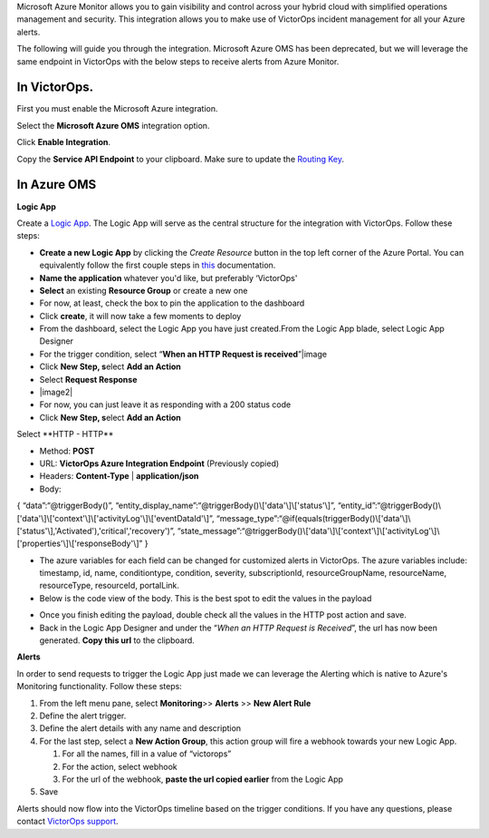Microsoft Azure Monitor allows you to gain visibility and control across
your hybrid cloud with simplified operations management and security.
This integration allows you to make use of VictorOps incident management
for all your Azure alerts.

The following will guide you through the integration. Microsoft Azure
OMS has been deprecated, but we will leverage the same endpoint in
VictorOps with the below steps to receive alerts from Azure Monitor.

**In VictorOps**.
-----------------

First you must enable the Microsoft Azure integration.

.. image/_images/spoc/Navigate-to-Integrations.png

Select the **Microsoft Azure OMS** integration option.

Click **Enable Integration**.

Copy the **Service API Endpoint** to your clipboard. Make sure to
update the `Routing
Key <https://help.victorops.com/knowledge-base/routing-keys/>`__.

.. image/_images/spoc/API-key-for-Azure-Integration.png

**In Azure OMS**
----------------

 

**Logic App**

Create a `Logic
App <https://docs.microsoft.com/en-us/rest/api/logic/>`__. The Logic App
will serve as the central structure for the integration with VictorOps.
Follow these steps:

-  **Create a new Logic App** by clicking the *Create Resource* button
   in the top left corner of the Azure Portal. You can equivalently
   follow the first couple steps
   in `this <https://docs.microsoft.com/en-us/azure/logic-apps/quickstart-create-first-logic-app-workflow>`__ documentation.
-  **Name the application** whatever you'd like, but preferably
   ‘VictorOps'
-  **Select** an existing **Resource Group** or create a new one
-  For now, at least, check the box to pin the application to the
   dashboard
-  Click **create**, it will now take a few moments to deploy
-  From the dashboard, select the Logic App you have just created.From
   the Logic App blade, select Logic App Designer
-  For the trigger condition, select “**When an HTTP Request is
   received**”\ |image

 

-  Click **New Step, s**\ elect **Add an Action**
-  Select **Request Response**
-  |image2|
-  For now, you can just leave it as responding with a 200 status code
-  Click **New Step, s**\ elect **Add an Action**

Select **HTTP - HTTP\ **

-  Method: **POST**

-  URL: **VictorOps Azure Integration Endpoint** (Previously copied)

-  Headers: **Content-Type** | **application/json**

-  Body:

{ “data”:“@triggerBody()”,
“entity_display_name”:“@triggerBody()\\['data'\\]\\['status'\\]”,
“entity_id”:“@triggerBody()\\['data'\\]\\['context'\\]\\['activityLog'\\]\\['eventDataId'\\]”,
“message_type”:“@if(equals(triggerBody()\\['data'\\]\\['status'\\],'Activated'),'critical','recovery')”,
“state_message”:“@triggerBody()\\['data'\\]\\['context'\\]\\['activityLog'\\]\\['properties'\\]\\['responseBody'\\]”
}

-  The azure variables for each field can be changed for customized
   alerts in VictorOps. The azure variables include: timestamp, id,
   name, conditiontype, condition, severity, subscriptionId,
   resourceGroupName, resourceName, resourceType, resourceId,
   portalLink.
-  Below is the code view of the body. This is the best spot to edit the
   values in the payload

.. image/_images/spoc/Code-view-post-payload.png

-  Once you finish editing the payload, double check all the values in
   the HTTP post action and save.
-  Back in the Logic App Designer and under the “*When an HTTP Request
   is Received*”, the url has now been generated. **Copy this url** to
   the clipboard.

**Alerts**

In order to send requests to trigger the Logic App just made we can
leverage the Alerting which is native to Azure's Monitoring
functionality. Follow these steps:

1. From the left menu pane, select **Monitoring**>> **Alerts** >> **New
   Alert Rule**
2. Define the alert trigger.
3. Define the alert details with any name and description
4. For the last step, select a **New Action Group**, this action group
   will fire a webhook towards your new Logic App.

   1. For all the names, fill in a value of “victorops”
   2. For the action, select webhook
   3. For the url of the webhook, **paste the url copied earlier** from
      the Logic App

5. Save

Alerts should now flow into the VictorOps timeline based on the trigger
conditions. If you have any questions, please contact `VictorOps
support <mailto:Support@victorops.com?Subject=Azure%20OMS%20VictorOps%20Integration>`__.

.. |image1/_images/spoc/Logic-App-Designer.png
.. |image2/_images/spoc/Response-200.png

